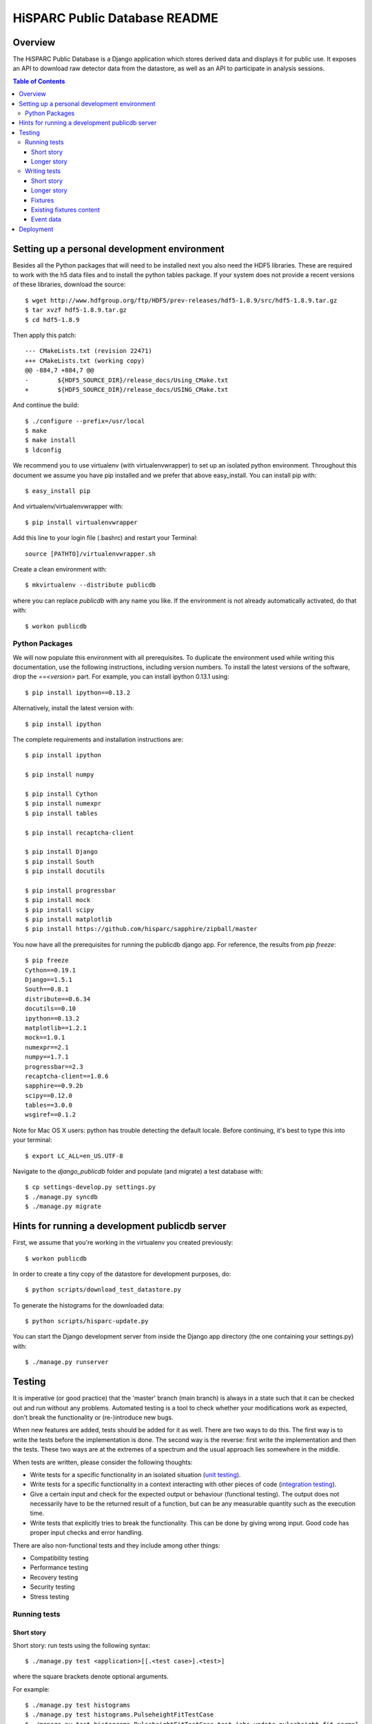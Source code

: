 HiSPARC Public Database README
==============================


Overview
--------

The HiSPARC Public Database is a Django application which stores derived
data and displays it for public use.  It exposes an API to download raw
detector data from the datastore, as well as an API to participate in
analysis sessions.

.. contents:: Table of Contents

Setting up a personal development environment
---------------------------------------------

Besides all the Python packages that will need to be installed next you
also need the HDF5 libraries.  These are required to work with the h5 data
files and to install the python tables package.  If your system does not
provide a recent versions of these libraries, download the source::

    $ wget http://www.hdfgroup.org/ftp/HDF5/prev-releases/hdf5-1.8.9/src/hdf5-1.8.9.tar.gz
    $ tar xvzf hdf5-1.8.9.tar.gz
    $ cd hdf5-1.8.9

Then apply this patch::

    --- CMakeLists.txt (revision 22471)
    +++ CMakeLists.txt (working copy)
    @@ -884,7 +884,7 @@
    -        ${HDF5_SOURCE_DIR}/release_docs/Using_CMake.txt
    +        ${HDF5_SOURCE_DIR}/release_docs/USING_CMake.txt

And continue the build::

    $ ./configure --prefix=/usr/local
    $ make
    $ make install
    $ ldconfig

We recommend you to use virtualenv (with virtualenvwrapper) to set up an
isolated python environment.  Throughout this document we assume you have
pip installed and we prefer that above easy_install.  You can install pip
with::

    $ easy_install pip

And virtualenv/virtualenvwrapper with::

    $ pip install virtualenvwrapper

Add this line to your login file (.bashrc) and restart your Terminal::

    source [PATHTO]/virtualenvwrapper.sh

Create a clean environment with::

    $ mkvirtualenv --distribute publicdb

where you can replace *publicdb* with any name you like.  If the
environment is not already automatically activated, do that with::

    $ workon publicdb


Python Packages
^^^^^^^^^^^^^^^

We will now populate this environment with all prerequisites.  To
duplicate the environment used while writing this documentation, use the
following instructions, including version numbers.  To install the latest
versions of the software, drop the `==<version>` part.  For example, you
can install ipython 0.13.1 using::

    $ pip install ipython==0.13.2

Alternatively, install the latest version with::

    $ pip install ipython

The complete requirements and installation instructions are::

    $ pip install ipython

    $ pip install numpy

    $ pip install Cython
    $ pip install numexpr
    $ pip install tables

    $ pip install recaptcha-client

    $ pip install Django
    $ pip install South
    $ pip install docutils

    $ pip install progressbar
    $ pip install mock
    $ pip install scipy
    $ pip install matplotlib
    $ pip install https://github.com/hisparc/sapphire/zipball/master

You now have all the prerequisites for running the publicdb django app.
For reference, the results from `pip freeze`::

    $ pip freeze
    Cython==0.19.1
    Django==1.5.1
    South==0.8.1
    distribute==0.6.34
    docutils==0.10
    ipython==0.13.2
    matplotlib==1.2.1
    mock==1.0.1
    numexpr==2.1
    numpy==1.7.1
    progressbar==2.3
    recaptcha-client==1.0.6
    sapphire==0.9.2b
    scipy==0.12.0
    tables==3.0.0
    wsgiref==0.1.2

Note for Mac OS X users: python has trouble detecting the default locale.
Before continuing, it's best to type this into your terminal::

    $ export LC_ALL=en_US.UTF-8

Navigate to the `django_publicdb` folder and populate (and migrate) a test
database with::

    $ cp settings-develop.py settings.py
    $ ./manage.py syncdb
    $ ./manage.py migrate


Hints for running a development publicdb server
-----------------------------------------------

First, we assume that you're working in the virtualenv you created
previously::

    $ workon publicdb

In order to create a tiny copy of the datastore for development purposes,
do::

    $ python scripts/download_test_datastore.py

To generate the histograms for the downloaded data::

    $ python scripts/hisparc-update.py

You can start the Django development server from inside the Django app
directory (the one containing your settings.py) with::

    $ ./manage.py runserver


Testing
-------

It is imperative (or good practice) that the 'master' branch (main branch) is
always in a state such that it can be checked out and run without any problems.
Automated testing is a tool to check whether your modifications work as
expected, don't break the functionality or (re-)introduce new bugs.

When new features are added, tests should be added for it as well. There are two
ways to do this. The first way is to write the tests before the implementation
is done. The second way is the reverse: first write the implementation and then
the tests. These two ways are at the extremes of a spectrum and the usual
approach lies somewhere in the middle.

When tests are written, please consider the following thoughts:

- Write tests for a specific functionality in an isolated situation
  (`unit testing <https://en.wikipedia.org/wiki/Unit_testing>`_).
- Write tests for a specific functionality in a context interacting with
  other pieces of code (`integration testing <http://en.wikipedia.org/wiki/Integration_testing>`_).
- Give a certain input and check for the expected output or behaviour
  (functional testing). The output does not necessarily have to be the
  returned result of a function, but can be any measurable quantity such as
  the execution time.
- Write tests that explicitly tries to break the functionality. This can be
  done by giving wrong input. Good code has proper input checks and error
  handling.

There are also non-functional tests and they include among other things:

- Compatibility testing
- Performance testing
- Recovery testing
- Security testing
- Stress testing

Running tests
^^^^^^^^^^^^^

Short story
###########

Short story: run tests using the following syntax::

    $ ./manage.py test <application>[[.<test case>].<test>]

where the square brackets denote optional arguments.

For example::

    $ ./manage.py test histograms
    $ ./manage.py test histograms.PulseheightFitTestCase
    $ ./manage.py test histograms.PulseheightFitTestCase.test_jobs_update_pulseheight_fit_normal

Longer story
############

Literature: `Django docs: running tests <https://docs.djangoproject.com/en/1.5/topics/testing/overview/#running-tests>`_

Tests are run by executing the following command::

    $ ./manage.py test <application>

where <application> is the name of the application defined in your settings.py.

For example::

    $ ./manage.py test histograms
    $ ./manage.py test api
    $ ./manage.py test analysissessions
    $ ./manage.py test jsparc

or in one line::

    $ ./manage.py test histograms api analysissessions jsparc

Tests can also be run by executing the next line::

    $ ./manage.py test

however this also include the tests defined in the Django framework itself and
is not recommended.

Tests for an application consists of one or more test cases. Each can be
executed separately using the following syntax::

    $ ./manage.py test <application>.<test case>

For example::

    $ ./manage.py test histograms.PulseheightFitTestCase
    $ ./manage.py test histograms.UpdateAllHistogramsTestCase

Each test case consists of one or more tests. Each can be run separately by the
following expected syntax::

    $ ./manage.py test <application>.<test case>.<test>

For example

    $ ./manage.py test histograms.PulseheightFitTestCase.test_jobs_update_pulseheight_fit_normal

Writing tests
^^^^^^^^^^^^^

Short story
###########

1. Create a 'tests.py' file in your application directory.
2. Define a class inherited from django.test.TestCase.
3. Define a test method with a name starting with "test".

For example a test in the file "publicdb/django_publicdb/dummy/tests.py"::

    from django.test import TestCase

    class DummyTestCase(TestCase):
        def setUp(self):
            pass

        def test_one(self):
            self.assertEqual(1, 1)


Longer story
############

Literature: `Django docs: testing applications <https://docs.djangoproject.com/en/1.5/topics/testing/overview/>`_.

A starting point for writing your own tests would be the existing test suites of
each application of this project. They are located in the file "tests.py" in
each application directory. Each shows different concepts:

- histograms/tests.py: multiple TestCases inherited from a single
  superclass. Includes both unit and integration test cases.
- api/tests.py and jsparc/tests.py: running LiveServerTestCase with urllib2
  as the http client.
- analysissessions/tests.py: running LiveServerTestCase with Firefox as the
  web client. Firefox is automated using Selenium, which provides an API for
  scripting Firefox using python.

A `LiveServerTestCase <https://docs.djangoproject.com/en/1.5/topics/testing/overview/#liveservertestcase>`_
is like executing tests while the publicdb is running from a live http server
(same as ./manage.py runserver).

Fixtures
########

Literature: `Django docs: fixture loading <https://docs.djangoproject.com/en/1.5/topics/testing/overview/#fixture-loading>`_

Some tests require a database loaded with preconfigured sample data. This is
provided via fixtures. Fixtures are data files that can be loaded into a
database. They can be generated by the following command::

    $ ./manage.py dumpdata <application> > application.json

They can be inserted back into the database using::

    $ ./manage.py loaddata application.json

If a fixture needs to be loaded, they have to be specified in the TestCase, for
example::

    from django.test import TestCase

    class DummyTestCase(TestCase):
        fixtures = ["tests_histograms", "tests_inforecords"]

        def setUp(self):
            pass

        def test_one(self):
            self.assertEqual(1, 1)

To use fixture files in a test case they need to be placed in the "fixtures"
directory of an application. Hence the two fixtures in the example correspond
to the following files:

- histograms/fixtures/tests_histograms.json.gz
- inforecords/fixtures/tests_inforecords.json.gz

Existing fixtures content
#########################

The repository contains fixtures that are based on a snapshot of the hisparc
publicdb database on 26 July 2012.

analysissessions/fixtures/tests_analysissessions.json.gz:

- Contains a session based on coincidences for the Science park cluster on 1 May
  2010.

coincidences/fixtures/tests_coincidences.json.gz:

- Includes coincidences for the Science park cluster on 1 May 2010.

histograms/fixtures/tests_histograms.json.gz:

- Summary objects are removed for all but station 501. All objects with a
  reference to those summaries are also removed (DailyDataset, DailyHistogram,
  Configuration and PulseheightFit). Only the summaries of the year
  2011 are kept.
- All PulseheightFit objects are removed except for those between 16 June 2011
  and 9 August 2011.

inforecords/fixtures/tests_inforecords.json.gz:

- Sensitive information has been replaced with placeholders.

Event data
##########

Applications such as "histograms" and "analysissessions" require event data.
Their test suite include functionality to download event data from
data.hisparc.nl. The downloaded files are stored in the path specified by the
variable TEST_DATASTORE_PATH in the file settings.py.


Deployment
----------

We recently ditched Apache.  We've had problems with mod_wsgi before and
now Apache proper (or mod_wsgi) was breaking our streaming HTTP response
for downloading the event summary data.  So, finally, we're moving to a
modern solution: `uWSGI <http://projects.unbit.it/uwsgi/>`_.  We've taken
the opportunity to clean up a few things.

Following the FHS, we've deployed the public database code in ``/srv``.
We've created a ``publicdb`` directory containing a virtualenv, git
repository and static files.  The ``hisparc`` group has write access and
using ACLs all newly-created files have group write permissions.  As
root::

    $ cd /srv
    $ mkdir publicdb
    $ chown hisparc.hisparc publicdb
    $ chmod g+rwx publicdb

To set a default ACL entry granting group write permissons for all files,
type::

    $ setfacl -m d:g::rwx publicdb

Now we can drop root privileges and continue as a regular user, which must
be a member of the ``hisparc`` group.  To clone the publicdb git
repository::

    $ cd publicdb
    $ git clone https://github.com/HiSPARC/publicdb.git www

Unfortunately, due to some unknown quirk, ``git clone`` does not respect
the default ACL entry, so we have to grant group write permissions::

    $ chmod g+w www

Then, create the directory holding the static files::

    $ mkdir static

Create a python virtualenv for the web server::

    $ virtualenv --distribute publicdb_env

Be sure to activate the virtualenv whenever you work on the web server::

    $ source /srv/publicdb/publicdb_env/bin/activate

Or, if you're stuck with a csh::

    $ source /srv/publicdb/publicdb_env/bin/activate.csh

At this point we've followed the python package install instructions as
documented in the `Python Packages`_ section.  Furthermore, we need some
additional packages to install the uWSGI server, and access the MySQL
database::

    $ pip install uwsgi uwsgitop
    $ pip install mysql-python

At this point it is necessary to modify Django's ``settings.py`` for
production.  We've used ``settings-develop.py`` as a starting point.  The
``settings.py`` file is added to ``.gitignore``, so you don't have to
worry about accidentally committing sensitive information.  To deploy the
static files::

    $ cd /srv/publicdb/www/django_publicdb/
    $ ./manage.py collectstatic

This has to be repeated whenever a commit introduces new or changed static
files.

We've installed `supervisor <http://supervisord.org>`_ to manage the uWSGI
process.  Unfortunately, Scientific Linux contains an archaic version
which uses up 100 % CPU when child process redirects the output for
logging purposes.  Now, we let supervisord do the logging.

We've added the following program entry::

    [program:uwsgi]
    command=/srv/publicdb/publicdb_env/bin/uwsgi --ini /srv/publicdb/www/uwsgi.ini
    stopsignal=INT
    logfile=/var/log/uwsgi.log
    log_stdout=true
    log_stderr=true

The uWSGI config file currently in production::

    [uwsgi]
    master = True
    master-as-root = True
    uid = hisparc
    gid = hisparc

    processes = 9
    threads = 4
    http-timeout = 300

    http = 0.0.0.0:80
    stats = 127.0.0.1:9191

    chdir = /srv/publicdb/www/django_publicdb/
    home = /srv/publicdb/publicdb_env/
    pythonpath = ..
    env = DJANGO_SETTINGS_MODULE=django_publicdb.settings
    module = django.core.handlers.wsgi:WSGIHandler()
    static-map = /media/static=/srv/publicdb/static
    static-map = /media/raw_data=/localstore/media/raw_data
    static-map = /media/jsparc=/srv/publicdb/jsparc
    static-map = /media/uploads=/srv/publicdb/uploads

    auto-procname = True
    pidfile = /var/run/uwsgi.pid
    #logto = /var/log/uwsgi.log
    #logfile-chown = True
    touch-reload = /tmp/uwsgi-reload.me

    route-uri = ^/django/(.*)$ redirect-permanent:/$1

And the cron job to do a nightly run of data processing::

    0 4 * * * hisparc /srv/publicdb/publicdb_env/bin/python /srv/publicdb/www/scripts/hisparc-update.py >> /var/log/hisparc-update.log 2>&1
